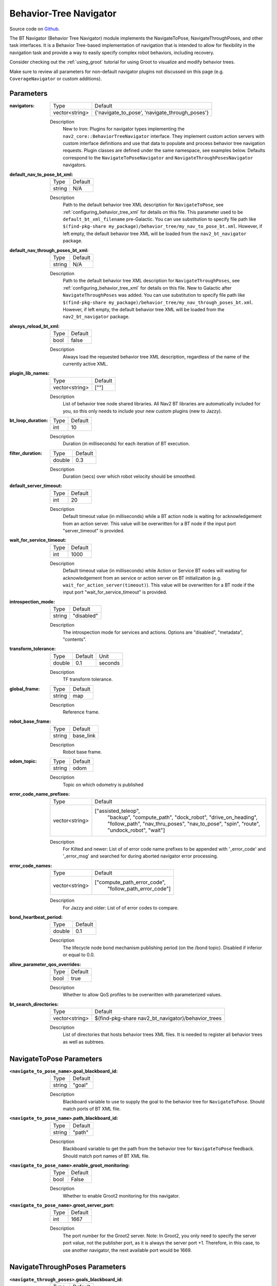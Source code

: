 .. _configuring_bt_navigator:

Behavior-Tree Navigator
#######################

Source code on Github_.

.. _Github: https://github.com/ros-navigation/navigation2/tree/main/nav2_bt_navigator

The BT Navigator (Behavior Tree Navigator) module implements the NavigateToPose, NavigateThroughPoses, and other task interfaces.
It is a Behavior Tree-based implementation of navigation that is intended to allow for flexibility
in the navigation task and provide a way to easily specify complex robot behaviors, including recovery.

Consider checking out the :ref:`using_groot` tutorial for using Groot to visualize and modify behavior trees.

Make sure to review all parameters for non-default navigator plugins not discussed on this page (e.g. ``CoverageNavigator`` or custom additions).

Parameters
**********

:navigators:

  ============== ============================================================
  Type           Default
  -------------- ------------------------------------------------------------
  vector<string> {'navigate_to_pose', 'navigate_through_poses'}
  ============== ============================================================

  Description
    New to Iron: Plugins for navigator types implementing the ``nav2_core::BehaviorTreeNavigator`` interface.
    They implement custom action servers with custom interface definitions and use that data to populate and process behavior tree navigation requests. Plugin classes are defined under the same namespace, see examples below. Defaults correspond to the ``NavigateToPoseNavigator`` and ``NavigateThroughPosesNavigator`` navigators.

:default_nav_to_pose_bt_xml:

  ====== =======
  Type   Default
  ------ -------
  string N/A
  ====== =======

  Description
    Path to the default behavior tree XML description for ``NavigateToPose``, see :ref:`configuring_behavior_tree_xml` for details on this file.
    This parameter used to be ``default_bt_xml_filename`` pre-Galactic.
    You can use substitution to specify file path like ``$(find-pkg-share my_package)/behavior_tree/my_nav_to_pose_bt.xml``. However, if left empty, the default behavior tree XML will be loaded from the ``nav2_bt_navigator`` package.


:default_nav_through_poses_bt_xml:

  ====== =======
  Type   Default
  ------ -------
  string N/A
  ====== =======

  Description
    Path to the default behavior tree XML description for ``NavigateThroughPoses``, see :ref:`configuring_behavior_tree_xml` for details on this file. New to Galactic after ``NavigateThroughPoses`` was added.
    You can use substitution to specify file path like ``$(find-pkg-share my_package)/behavior_tree/my_nav_through_poses_bt.xml``. However, if left empty, the default behavior tree XML will be loaded from the ``nav2_bt_navigator`` package.


:always_reload_bt_xml:

  ====== =======
  Type   Default
  ------ -------
  bool   false
  ====== =======

  Description
    Always load the requested behavior tree XML description, regardless of the name of the currently active XML.

:plugin_lib_names:

  ============== ==========================================================
  Type           Default
  -------------- ----------------------------------------------------------
  vector<string> [""]
  ============== ==========================================================

  Description
    List of behavior tree node shared libraries. All Nav2 BT libraries are automatically included for you, so this only needs to include your new custom plugins (new to Jazzy).

:bt_loop_duration:

  ==== =======
  Type Default
  ---- -------
  int  10
  ==== =======

  Description
    Duration (in milliseconds) for each iteration of BT execution.

:filter_duration:

  ====== =======
  Type   Default
  ------ -------
  double  0.3
  ====== =======

  Description
      Duration (secs) over which robot velocity should be smoothed.

:default_server_timeout:

  ==== =======
  Type Default
  ---- -------
  int  20
  ==== =======

  Description
    Default timeout value (in milliseconds) while a BT action node is waiting for acknowledgement from an action server.
    This value will be overwritten for a BT node if the input port "server_timeout" is provided.

:wait_for_service_timeout:

  ==== =======
  Type Default
  ---- -------
  int  1000
  ==== =======

  Description
    Default timeout value (in milliseconds) while Action or Service BT nodes will waiting for acknowledgement from an service or action server on BT initialization (e.g. ``wait_for_action_server(timeout)``).
    This value will be overwritten for a BT node if the input port "wait_for_service_timeout" is provided.

:introspection_mode:

  ============== =============================
  Type           Default
  -------------- -----------------------------
  string         "disabled"
  ============== =============================

  Description
    The introspection mode for services and actions. Options are "disabled", "metadata", "contents".

:transform_tolerance:

  ====== ======= =======
  Type   Default Unit
  ------ ------- -------
  double 0.1     seconds
  ====== ======= =======

  Description
    TF transform tolerance.

:global_frame:

  ====== ========
  Type   Default
  ------ --------
  string map
  ====== ========

  Description
    Reference frame.

:robot_base_frame:

  ====== =========
  Type   Default
  ------ ---------
  string base_link
  ====== =========

  Description
    Robot base frame.

:odom_topic:

  ====== =========
  Type   Default
  ------ ---------
  string odom
  ====== =========

  Description
    Topic on which odometry is published

:error_code_name_prefixes:

  ============== ===========================
  Type           Default
  -------------- ---------------------------
  vector<string> ["assisted_teleop",
                  "backup",
                  "compute_path",
                  "dock_robot",
                  "drive_on_heading",
                  "follow_path",
                  "nav_thru_poses",
                  "nav_to_pose",
                  "spin",
                  "route",
                  "undock_robot",
                  "wait"]
  ============== ===========================

  Description
    For Kilted and newer: List of of error code name prefixes to be appended with '_error_code' and '_error_msg' and searched for during aborted navigator error processing.

:error_code_names:

  ============== ===========================
  Type           Default
  -------------- ---------------------------
  vector<string> ["compute_path_error_code",
                  "follow_path_error_code"]
  ============== ===========================

  Description
    For Jazzy and older: List of of error codes to compare.

:bond_heartbeat_period:

  ============== =============================
  Type           Default
  -------------- -----------------------------
  double         0.1
  ============== =============================

  Description
    The lifecycle node bond mechanism publishing period (on the /bond topic). Disabled if inferior or equal to 0.0.

:allow_parameter_qos_overrides:

  ============== =============================
  Type           Default
  -------------- -----------------------------
  bool           true
  ============== =============================

  Description
    Whether to allow QoS profiles to be overwritten with parameterized values.

:bt_search_directories:

  ============== =============================
  Type           Default
  -------------- -----------------------------
  vector<string> $(find-pkg-share nav2_bt_navigator)/behavior_trees
  ============== =============================

  Description
    List of directories that hosts behavior trees XML files. It is needed to register all behavior trees as well as subtrees.

NavigateToPose Parameters
*************************

:``<navigate_to_pose_name>``.goal_blackboard_id:

  ====== =======
  Type   Default
  ------ -------
  string "goal"
  ====== =======

  Description
    Blackboard variable to use to supply the goal to the behavior tree for ``NavigateToPose``. Should match ports of BT XML file.

:``<navigate_to_pose_name>``.path_blackboard_id:

  ====== =======
  Type   Default
  ------ -------
  string "path"
  ====== =======

  Description
    Blackboard variable to get the path from the behavior tree for ``NavigateToPose`` feedback. Should match port names of BT XML file.

:``<navigate_to_pose_name>``.enable_groot_monitoring:

  ============== =======
  Type           Default
  -------------- -------
  bool           False
  ============== =======

  Description
    Whether to enable Groot2 monitoring for this navigator.

:``<navigate_to_pose_name>``.groot_server_port:

  ==== =======
  Type Default
  ---- -------
  int  1667
  ==== =======

  Description
    The port number for the Groot2 server. Note: In Groot2, you only need to specify the server port value, not the publisher port, as it is always the server port +1. Therefore, in this case, to use another navigator, the next available port would be 1669.

NavigateThroughPoses Parameters
*******************************

:``<navigate_through_poses>``.goals_blackboard_id:

  ====== =======
  Type   Default
  ------ -------
  string "goals"
  ====== =======

  Description
    Blackboard variable to use to supply the goals to the behavior tree for ``NavigateThroughPoses``. Should match ports of BT XML file.

:``<navigate_through_poses>``.path_blackboard_id:

  ====== =======
  Type   Default
  ------ -------
  string "path"
  ====== =======

  Description
    Blackboard variable to get the path from the behavior tree for ``NavigateThroughPoses`` feedback. Should match port names of BT XML file.

:``<navigate_through_poses>``.waypoint_statuses_blackboard_id:

  ====== ===================
  Type   Default
  ------ -------------------
  string "waypoint_statuses"
  ====== ===================

  Description
    Blackboard variable to get the statuses of waypoints from the behavior tree for ``NavigateThroughPoses`` feedback/result. Should match ports of BT XML file.

:``<navigate_through_poses>``.enable_groot_monitoring:

  ============== =======
  Type           Default
  -------------- -------
  bool           False
  ============== =======

  Description
    Whether to enable Groot2 monitoring for this navigator.

:``<navigate_through_poses>``.groot_server_port:

  ==== =======
  Type Default
  ---- -------
  int  1669
  ==== =======

  Description
    The port number for the Groot2 server. Note: In Groot2, you only need to specify the server port value, not the publisher port, as it is always the server port +1. Therefore, in this case, to use another navigator, the next available port would be 1671.

Example
*******
.. code-block:: yaml

    bt_navigator:
      ros__parameters:
        global_frame: map
        robot_base_frame: base_link
        transform_tolerance: 0.1
        filter_duration: 0.3
        introspection_mode: "disabled"
        default_nav_to_pose_bt_xml: replace/with/path/to/bt.xml # or $(find-pkg-share my_package)/behavior_tree/my_nav_to_pose_bt.xml
        default_nav_through_poses_bt_xml: replace/with/path/to/bt.xml # or $(find-pkg-share my_package)/behavior_tree/my_nav_through_poses_bt.xml
        always_reload_bt_xml: false
        goal_blackboard_id: goal
        goals_blackboard_id: goals
        path_blackboard_id: path
        waypoint_statuses_blackboard_id: waypoint_statuses
        navigators: ['navigate_to_pose', 'navigate_through_poses']
        bt_search_directories:
          - $(find-pkg-share nav2_bt_navigator)/behavior_trees
        navigate_to_pose:
          plugin: "nav2_bt_navigator::NavigateToPoseNavigator" # In Iron and older versions, "/" was used instead of "::"
          enable_groot_monitoring: false
          groot_server_port: 1667
        navigate_through_poses:
          plugin: "nav2_bt_navigator::NavigateThroughPosesNavigator" # In Iron and older versions, "/" was used instead of "::"
          enable_groot_monitoring: false
          groot_server_port: 1669
        plugin_lib_names:
          - nav2_compute_path_to_pose_action_bt_node
          - nav2_follow_path_action_bt_node
          - nav2_back_up_action_bt_node
          - nav2_spin_action_bt_node
          - nav2_wait_action_bt_node
          - nav2_clear_costmap_service_bt_node
          - nav2_is_stuck_condition_bt_node
          - nav2_is_stopped_condition_bt_node
          - nav2_goal_reached_condition_bt_node
          - nav2_initial_pose_received_condition_bt_node
          - nav2_goal_updated_condition_bt_node
          - nav2_reinitialize_global_localization_service_bt_node
          - nav2_rate_controller_bt_node
          - nav2_distance_controller_bt_node
          - nav2_speed_controller_bt_node
          - nav2_recovery_node_bt_node
          - nav2_pipeline_sequence_bt_node
          - nav2_persistent_sequence_bt_node
          - nav2_pause_resume_controller_bt_node
          - nav2_round_robin_node_bt_node
          - nav2_transform_available_condition_bt_node
          - nav2_time_expired_condition_bt_node
          - nav2_distance_traveled_condition_bt_node
          - nav2_single_trigger_bt_node
        error_code_name_prefixes:
          - assisted_teleop
          - backup
          - compute_path
          - dock_robot
          - drive_on_heading
          - follow_path
          - nav_thru_poses
          - nav_to_pose
          - spin
          - route
          - undock_robot
          - wait

